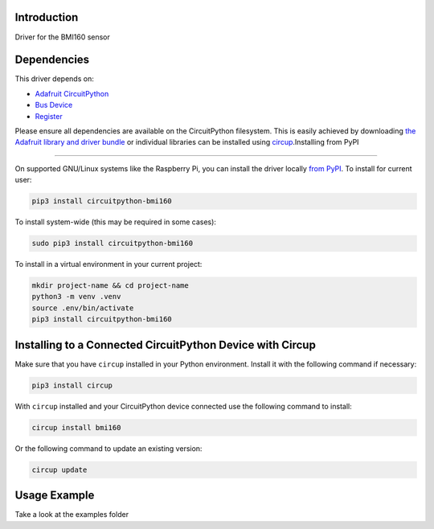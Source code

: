 Introduction
============


.. image:: https://readthedocs.org/projects/circuitpython-bmi160/badge/?version=latest
    :target: https://circuitpython-bmi160.readthedocs.io/
    :alt: Documentation Status

.. image:: https://github.com/jposada202020/CircuitPython_BMI160/workflows/Build%20CI/badge.svg
    :target: https://github.com/jposada202020/CircuitPython_BMI160/actions
    :alt: Build Status


.. image:: https://img.shields.io/pypi/v/circuitpython-bmi160.svg
    :alt: latest version on PyPI
    :target: https://pypi.python.org/pypi/circuitpython-bmi160

.. image:: https://static.pepy.tech/personalized-badge/circuitpython-bmi160?period=total&units=international_system&left_color=grey&right_color=blue&left_text=Pypi%20Downloads
    :alt: Total PyPI downloads
    :target: https://pepy.tech/project/circuitpython-bmi160

.. image:: https://img.shields.io/badge/code%20style-black-000000.svg
    :target: https://github.com/psf/black
    :alt: Code Style: Black

Driver for the BMI160 sensor


Dependencies
=============
This driver depends on:

* `Adafruit CircuitPython <https://github.com/adafruit/circuitpython>`_
* `Bus Device <https://github.com/adafruit/Adafruit_CircuitPython_BusDevice>`_
* `Register <https://github.com/adafruit/Adafruit_CircuitPython_Register>`_

Please ensure all dependencies are available on the CircuitPython filesystem.
This is easily achieved by downloading
`the Adafruit library and driver bundle <https://circuitpython.org/libraries>`_
or individual libraries can be installed using
`circup <https://github.com/adafruit/circup>`_.Installing from PyPI

=====================

On supported GNU/Linux systems like the Raspberry Pi, you can install the driver locally `from
PyPI <https://pypi.org/project/circuitpython-bmi160/>`_.
To install for current user:

.. code-block:: shell

    pip3 install circuitpython-bmi160

To install system-wide (this may be required in some cases):

.. code-block:: shell

    sudo pip3 install circuitpython-bmi160

To install in a virtual environment in your current project:

.. code-block:: shell

    mkdir project-name && cd project-name
    python3 -m venv .venv
    source .env/bin/activate
    pip3 install circuitpython-bmi160

Installing to a Connected CircuitPython Device with Circup
==========================================================

Make sure that you have ``circup`` installed in your Python environment.
Install it with the following command if necessary:

.. code-block:: shell

    pip3 install circup

With ``circup`` installed and your CircuitPython device connected use the
following command to install:

.. code-block:: shell

    circup install bmi160

Or the following command to update an existing version:

.. code-block:: shell

    circup update

Usage Example
=============

Take a look at the examples folder
